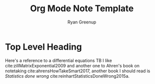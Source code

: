 #+TITLE: Org Mode Note Template
:PREAMBLE:
#+OPTIONS: todo:nil H:9 tags:t tex:t toc:nil
#+STARTUP: overview
#+AUTHOR: Ryan Greenup
#+PLOT: title:"Citas" ind:1 deps:(3) type:2d with:histograms set:"yrange [0:]"
#+TODO: TODO IN-PROGRESS WAITING DONE
#+CATEGORY: Note
:END:
:HTML:
#+INFOJS_OPT: view:info toc:3
#+HTML_HEAD_EXTRA: <link rel="stylesheet" type="text/css" href="~/Templates/CSS/Org-CSS/bigblow.css">
# #+CSL_STYLE: /home/ryan/Templates/CSL/nature.csl
:END:
:R:
#+PROPERTY: header-args:R :session TADMain :dir ./ :cache yes :eval never-export :exports both
#+PROPERTY: :eval never 
# exports: both (or code or whatever)
# results: table (or output or whatever)
:END:
:LATEX:
#+LATEX_CLASS: article
#+LATEX_CLASS_OPTIONS: [a4paper,11pt,twoside]
#+LATEX_HEADER: \IfFileExists{/home/ryan/Templates/Org_Mode_Report/resources/style.sty}{\usepackage{$HOME/Templates/Org_Mode_Report/resources/style}}{}
#+LATEX_HEADER: \IfFileExists{$HOME/Templates/Org_Mode_Report/resources/referencing.sty}{\usepackage{$HOME/Templates/Org_Mode_Report/resources/referencing}}{}
# AddBibResource without if test using =~= char because org-ref is finicky
#+LATEX_HEADER: \addbibresource{~/Sync/Documents/ref.bib}
#+LATEX_HEADER: \usepackage[mode=buildnew]{standalone}
#+LATEX_HEADER: \usepackage{tikz}
#+LATEX_HEADER: \usetikzlibrary{decorations.fractals}
#+LATEX_HEADER: \usetikzlibrary{lindenmayersystems}
:END:

* Top Level Heading

Here's a reference to a differential equations TB I like
cite:zillMatrixExponential2009 and another one to Ahren's book on
notetaking cite:ahrensHowTakeSmart2017, another book I should read is
/Statistics done wrong/ cite:reinhartStatisticsDoneWrong2015a.


